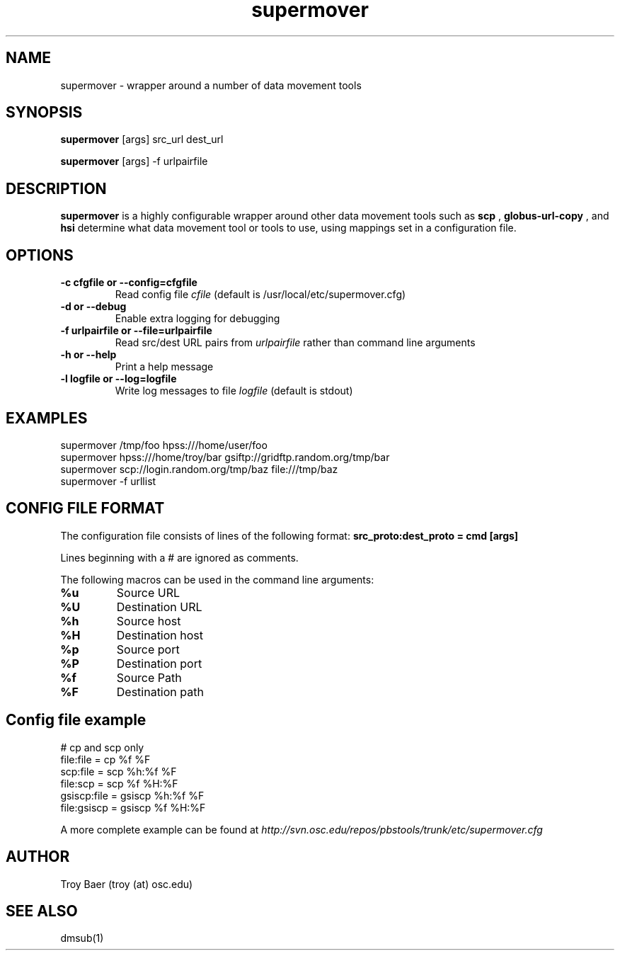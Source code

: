 .TH supermover 1 "$Date" "$Revision: 323 $" "PBS TOOLS"

.SH NAME
supermover \- wrapper around a number of data movement tools

.SH SYNOPSIS

.B supermover
[args] src_url dest_url

.B supermover
[args] -f urlpairfile

.SH DESCRIPTION
.B supermover
is a highly configurable wrapper around other data movement tools such
as
.B scp
, 
.B globus-url-copy
, and 
.B hsi
\.  It uses the protocols of the source and destination URLs to
determine what data movement tool or tools to use, using mappings set
in a configuration file.

.SH OPTIONS
.TP
.B -c cfgfile or --config=cfgfile
Read config file 
.I cfile
(default is /usr/local/etc/supermover.cfg)
.TP
.B -d or --debug
Enable extra logging for debugging
.TP
.B -f urlpairfile or --file=urlpairfile
Read src/dest URL pairs from 
.I urlpairfile
rather than command line arguments
.TP
.B -h or --help
Print a help message
.TP
.B -l logfile or --log=logfile
Write log messages to file
.I logfile
(default is stdout)

.SH EXAMPLES

.PP
.fi
supermover /tmp/foo hpss:///home/user/foo
.fi
supermover hpss:///home/troy/bar gsiftp://gridftp.random.org/tmp/bar
.fi
supermover scp://login.random.org/tmp/baz file:///tmp/baz
.fi
supermover -f urllist
.PP

.SH CONFIG FILE FORMAT

The configuration file consists of lines of the following format:
.B src_proto:dest_proto = cmd [args]

Lines beginning with a # are ignored as comments.

The following macros can be used in the command line arguments:
.TP
.B %u
Source URL
.TP
.B %U
Destination URL
.TP
.B %h
Source host
.TP
.B %H
Destination host
.TP
.B %p
Source port
.TP
.B %P
Destination port
.TP
.B %f
Source Path
.TP
.B %F
Destination path

.SH Config file example

.PP
# cp and scp only
.fi
file:file = cp %f %F
.fi
scp:file = scp %h:%f %F
.fi
file:scp = scp %f %H:%F
.fi
gsiscp:file = gsiscp %h:%f %F
.fi
file:gsiscp = gsiscp %f %H:%F
.fi
.PP

A more complete example can be found at
.I http://svn.osc.edu/repos/pbstools/trunk/etc/supermover.cfg


.SH AUTHOR
Troy Baer (troy (at) osc.edu)

.SH SEE ALSO
dmsub(1)

